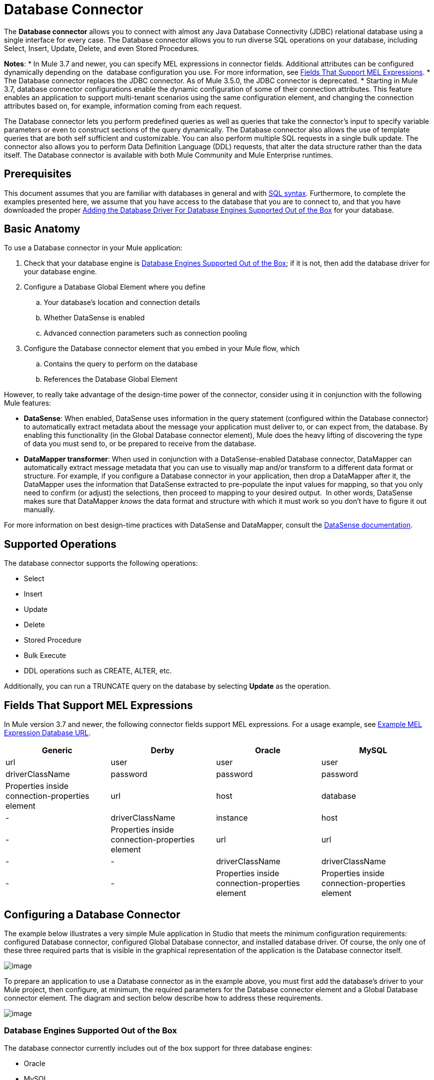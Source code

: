= Database Connector
:keywords: database connector, jdbc, anypoint studio, esb, data base, connectors, mysql, stored procedure, sql, derby, oracle

The *Database connector* allows you to connect with almost any Java Database Connectivity (JDBC) relational database using a single interface for every case. The Database connector allows you to run diverse SQL operations on your database, including Select, Insert, Update, Delete, and even Stored Procedures.

*Notes*:
* In Mule 3.7 and newer, you can specify MEL expressions in connector fields. Additional attributes can be configured dynamically depending on the  database configuration you use. For more information, see <<Fields That Support MEL Expressions>>.
* The Database connector replaces the JDBC connector. As of Mule 3.5.0, the JDBC connector is deprecated.
* Starting in Mule 3.7, database connector configurations enable the dynamic configuration of some of their connection attributes. This feature enables an application to support multi-tenant scenarios using the same configuration element, and changing the connection attributes based on, for example, information coming from each request.

The Database connector lets you perform predefined queries as well as queries that take the connector's input to specify variable parameters or even to construct sections of the query dynamically. The Database connector also allows the use of template queries that are both self sufficient and customizable. You can also perform multiple SQL requests in a single bulk update. The connector also allows you to perform Data Definition Language (DDL) requests, that alter the data structure rather than the data itself. The Database connector is available with both Mule Community and Mule Enterprise runtimes.

== Prerequisites

This document assumes that you are familiar with databases in general and with http://www.w3schools.com/sql/sql_syntax.asp[SQL syntax]. Furthermore, to complete the examples presented here, we assume that you have access to the database that you are to connect to, and that you have downloaded the proper <<Adding the Database Driver For Database Engines Supported Out of the Box>> for your database.

== Basic Anatomy

To use a Database connector in your Mule application:

. Check that your database engine is <<Database Engines Supported Out of the Box>>; if it is not, then add the database driver for your database engine.
. Configure a Database Global Element where you define +
.. Your database's location and connection details
.. Whether DataSense is enabled
.. Advanced connection parameters such as connection pooling
. Configure the Database connector element that you embed in your Mule flow, which +
.. Contains the query to perform on the database
.. References the Database Global Element

However, to really take advantage of the design-time power of the connector, consider using it in conjunction with the following Mule features:

* *DataSense*: When enabled, DataSense uses information in the query statement (configured within the Database connector) to automatically extract metadata about the message your application must deliver to, or can expect from, the database. By enabling this functionality (in the Global Database connector element), Mule does the heavy lifting of discovering the type of data you must send to, or be prepared to receive from the database.
* *DataMapper transformer*: When used in conjunction with a DataSense-enabled Database connector, DataMapper can automatically extract message metadata that you can use to visually map and/or transform to a different data format or structure. For example, if you configure a Database connector in your application, then drop a DataMapper after it, the DataMapper uses the information that DataSense extracted to pre-populate the input values for mapping, so that you only need to confirm (or adjust) the selections, then proceed to mapping to your desired output.  In other words, DataSense makes sure that DataMapper _knows_ the data format and structure with which it must work so you don't have to figure it out manually.

For more information on best design-time practices with DataSense and DataMapper, consult the link:/docs/display/current/Database+Connector[DataSense documentation].

== Supported Operations

The database connector supports the following operations:

* Select
* Insert
* Update 
* Delete
* Stored Procedure
* Bulk Execute
* DDL operations such as CREATE, ALTER, etc.

Additionally, you can run a TRUNCATE query on the database by selecting *Update* as the operation.

== Fields That Support MEL Expressions

In Mule version 3.7 and newer, the following connector fields support MEL expressions. For a usage example, see <<Example MEL Expression Database URL>>.

[width="99",cols="25,25,25,25",options="header"]
|===
|Generic |Derby |Oracle |MySQL
|url |user |user |user
|driverClassName |password |password |password
|Properties inside connection-properties element |url |host |database
|- |driverClassName |instance |host
|- |Properties inside connection-properties element |url |url
|- |- |driverClassName |driverClassName
|- |- |Properties inside connection-properties element |Properties inside connection-properties element
|===

== Configuring a Database Connector

The example below illustrates a very simple Mule application in Studio that meets the minimum configuration requirements: configured Database connector, configured Global Database connector, and installed database driver. Of course, the only one of these three required parts that is visible in the graphical representation of the application is the Database connector itself. 

image:http://developer.mulesoft.com/docs/download/attachments/129335480/db_example_flow.png?version=1&modificationDate=1433185286054[image]

To prepare an application to use a Database connector as in the example above, you must first add the database's driver to your Mule project, then configure, at minimum, the required parameters for the Database connector element and a Global Database connector element. The diagram and section below describe how to address these requirements.

image:http://developer.mulesoft.com/docs/download/attachments/129335480/modif_flowchart.png?version=1&modificationDate=1433185286869[image]

=== Database Engines Supported Out of the Box

The database connector currently includes out of the box support for three database engines:

* Oracle
* MySQL
* Derby

All other database engines – including MS SQL – are supported by the *Generic Database Configuration* option.

[WARNING]
====
Note that the steps below differ depending on if you're trying to connect to one of the DB's supported out of the box or not, follow only those that correspond to your use case.
====

When using the Generic Database Configuration, you manually import the driver for your database engine and specify the driver class as one of the connection parameters. This allows you to use the database connector with any database engine for which you have a driver.

For details on configuring the database connector for any of the above scenarios, see the sections below.

==== Adding the Database Driver For Database Engines Supported Out of the Box

For database engines supported out of the box, the easiest way to add the database driver is to use the *Add File* button in the global element configuration window. The following is a brief summary of the steps required to create a global database connector and add the driver. For full configuration details including connection parameters and advanced settings, see Configuring the Database Connector below.

To add the database driver for a database engine supported out of the box:

. Ensure that you have downloaded the database driver and that it is available on your machine.
. Drag a *Database* building block from the Studio palette onto the canvas.
. Click the *Database* building block to open its properties editing window.
. Click the
+

image:http://developer.mulesoft.com/docs/download/attachments/129335480/plus.png?version=1&modificationDate=1433185287027[image] icon to the right of *Connector configuration* to create a database global element for this database connector.
+

image:http://developer.mulesoft.com/docs/download/attachments/129335480/plus.icon.point.png?version=1&modificationDate=1433185287006[image]
+

. Studio displays the Choose Global Type window, shown below. Select your supported database engine from the list, for example Oracle.
+

image:http://developer.mulesoft.com/docs/download/thumbnails/129335480/choose.global.type.png?version=1&modificationDate=1433185285766[image]
+

. Studio displays the *Global Element Properties* window, shown below. At the bottom of the window you find the *Required dependencies* section. Click *Add File* to add the `.jar` file for your database driver.
+

image:http://developer.mulesoft.com/docs/download/attachments/129335480/add.driver.oracle.png?version=1&modificationDate=1433185285167[image]
+

. Browse to and select the `.jar` file for your database driver. The driver is automatically added to the project.

Should you need to modify the driver after installation (for example when upgrading the driver version) you can use the same configuration window. The *Add File* button is replaced by a *Modify* button (as shown below with an installed MySQL driver). Clicking *Modify* allows you to edit the Java build path for the project.

image:http://developer.mulesoft.com/docs/download/attachments/129335480/installed_mysql_driver.png?version=1&modificationDate=1433185286843[image]

== Configuring the Global Database Connector for Database Engines Supported Out of the Box

Currently, the following database engines are supported out of the box:

* Oracle
* MySQL
* Derby

This section explains how to configure a database connector for use with any of these databases.

[tabs]
------
[tab,title="Studio Visual Editor"]
....
*Required:*  The following table describes the attributes of the Global Database connector element that you  _must_ configure to be able to connect, then submit queries to a database. For a full list of elements, attributes, and default values, see link:/docs/display/current/Database+Connector[Database Connector Reference] . See also <<Fields That Support MEL Expressions>>. 

*Oracle*
[width="99a",cols="10a,45a,45a",options="header"]
|===
|Attribute, Required |Use |Properties Editor
|*Name* |Use to define a unique identifier for the global Database connector element in your application. |image:http://developer.mulesoft.com/docs/download/attachments/129335480/oracle_global_elem.png?version=1&modificationDate=1433185286938[image]
|*Host* |Name of host that runs the database |image:http://developer.mulesoft.com/docs/download/attachments/129335480/oracle_global_elem.png?version=1&modificationDate=1433185286938[image]
|*Port* |Configures just the port part of the DB URL (and leaves the rest of the default DB URL untouched).|image:http://developer.mulesoft.com/docs/download/attachments/129335480/oracle_global_elem.png?version=1&modificationDate=1433185286938[image]
|*Database Configuration Parameters* OR *Configure via spring-bean* OR *Database URL * |Use to define the details needed for your connector to actually connect with your database. When you have completed the configuration, click *Test Connection...* to confirm that you have established a valid, working connection to your database. |image:http://developer.mulesoft.com/docs/download/attachments/129335480/oracle_global_elem.png?version=1&modificationDate=1433185286938[image]
|*Required dependencies* |Click *Add File* to add the database driver to your project. See <<Adding the Database Driver For Database Engines Supported Out of the Box>> above for details. |image:http://developer.mulesoft.com/docs/download/attachments/129335480/oracle_global_elem.png?version=1&modificationDate=1433185286938[image]
|===

=== MySQL

[width="99a",cols="10a,45a,45a",options="header"]
|===
|Attribute, Required |Use |Properties Editor
|*Name* |Use to define unique identifier for the global Database connector element in your application. |image:http://developer.mulesoft.com/docs/download/attachments/129335480/mysql_global_elem.png?version=1&modificationDate=1433185286882[image]
|*Database Configuration Parameters* OR *Configure via spring-bean* OR *Database URL* |Use to define the details needed for your connector to actually connect with your database. When you have completed the configuration, click *Test Connection...* to confirm that you have established a valid, working connection to your database. |image:http://developer.mulesoft.com/docs/download/attachments/129335480/mysql_global_elem.png?version=1&modificationDate=1433185286882[image]
|*Required dependencies* |Click *Add File* to add the database driver to your project. See <<Adding the Database Driver For Database Engines Supported Out of the Box>> above for details. |
|===

=== Derby

[width="99a",cols="10a,45a,45a",options="header"]
|===
|Attribute, Required |Use |Properties Editor
|*Name* |Use to define a unique identifier for the global Database connector element in your application. |image:http://developer.mulesoft.com/docs/download/attachments/129335480/derby_global_elem.png?version=1&modificationDate=1433185286138[image]
|*Database Configuration Parameters* OR *Configure via spring-bean* OR *Database URL * |Use to define the details needed for your connector to actually connect with your database. When you have completed the configuration, click *Test Connection...* to confirm that you have established a valid, working connection to your database. |image:http://developer.mulesoft.com/docs/download/attachments/129335480/derby_global_elem.png?version=1&modificationDate=1433185286138[image]
|===

*Optional:* The following table describes the attributes of the element that you can  _optionally_  configure to customize some functionality of the Global Database Connector. For a full list of elements, attributes and default values, consult the link:/docs/display/current/Database+Connector+Reference[Database Connector Reference] . See also <<Fields That Support MEL Expressions>> .  

[width="99a",cols="10a,45a,45a",options="header"]
|===
|Attribute, Optional |Use |Properties Editor
|*General tab* | |
|*Enable DataSense* |Use to "turn on" DataSense, which enables Mule to make use of message metadata during design time. |image:http://developer.mulesoft.com/docs/download/attachments/129335480/config_enable_DS.png?version=1&modificationDate=1433185285930[image]
|*Advanced tab* | |
|*Use XA Transactions* |Enable to indicate that the created datasource must support extended architecture (XA) transactions. |image:http://developer.mulesoft.com/docs/download/attachments/129335480/Advanced+GE.png?version=1&modificationDate=1433185285584[image]
|*Connection Timeout* |Define the amount of time a database connection remains securely active during a period of non-usage before timing-out and demanding logging in again. |image:http://developer.mulesoft.com/docs/download/attachments/129335480/Advanced+GE.png?version=1&modificationDate=1433185285584[image]
|*Transaction isolation* |Define database read issue levels. |image:http://developer.mulesoft.com/docs/download/attachments/129335480/Advanced+GE.png?version=1&modificationDate=1433185285584[image]
|*Driver Class Name* |The fully qualified name of the database driver class. |image:http://developer.mulesoft.com/docs/download/attachments/129335480/Advanced+GE.png?version=1&modificationDate=1433185285584[image]
|*Advanced Parameters* |Send parameters as key-value pairs to your DB. The parameters that can be set depend on what database software you are connecting to. |image:http://developer.mulesoft.com/docs/download/attachments/129335480/Advanced+GE.png?version=1&modificationDate=1433185285584[image]
|*Connection Pooling* |Define values for any of the connection pooling attributes to customize how your Database Connector reuses connections to the database. You can define values for:

* Max Pool Size
* Min Pool Size
* Acquire Increment
* Prepared Statement Cache Size
* Max Wait Millis
| image:http://developer.mulesoft.com/docs/download/attachments/129335480/Advanced+GE.png?version=1&modificationDate=1433185285584[image]
|===
....
[tab,title="XML Editor"]
....
[width="99a",cols="10a,90a",options="header"]
|===
|Attribute |Use
|DB Config `<db:generic-config>` |
|*name* |Use to define unique identifier for the global Database Connector element in your application.
|*database*
*host*
*password*
*port*
*user* |Use to define the details needed for your connector to actually connect with your database. When you have completed the configuration, click *Test Connection...* to confirm that you have established a valid, working connection to your database.

See also <<Fields That Support MEL Expressions>> .  
|*useXaTransactions* |Enable to indicate that the created datasource must support extended architecture (XA) transactions.
|===

[width="99a",cols="10a,90a",options="header"]
|===
|*Attribute* |*Use*
|Pooling Profile  `<db:pooling-profile `/> |
|*driverClassName* |The fully qualified name of the database driver class.
|*maxPoolSize*
*minPoolSize*
*acquireIncrement*
*preparedStatementCacheSize*
*maxWaitMillis* |Define values for any of the connection pooling attributes to customize how your Database Connector reuses connections to the database. You can define values for:

* Max Pool Size
* Min Pool Size
* Acquire Increment
* Prepared Statement Cache Size
* Max Wait Millis
|*Connection Properties*  `<db:connection-properties>` |
|*Advanced Parameters* |Send parameters as key-value pairs to your database. The parameters that can be set depend on what database software you are connecting to. Each parameter must be included in a separate tag, enclosed by connection properties like so:

[source, xml, linenums]
----
<db:connection-properties>
    <db:property name="myProperty" value="myValue"/>
    <db:property name="myProperty2" value="myValue2"/>
</db:connection-properties>
----
|===
....
------

=== Database Engines Not Supported Out of the Box (Generic Installation)

All databases that are not configured <<Database Engines Supported Out of the Box>> must be added through the generic database instalation, and then configured accordingly.

==== Adding the Database Driver for Generic DB Configuration

To install the database driver for a generic installation, follow the steps below.

[tabs]
------
[tab,title="Studio Visual Editor"]
....
. If you haven't already done so, download the driver for your particular database. For example, the driver for a MySQL database is available for http://dev.mysql.com/downloads/connector/j/[download] online.  
. Drag and drop the driver's .`jar` file from your local drive to the `root` folder in your project.
. Add the `.jar` file to the build path of your project. Right click the project name, then select *Build Path* > *Configure Build Path…*
. In the wizard that appears, click the *Libraries* tab, then click *Add Jars…*
. Navigate to the `root` folder in your project, then select the ` .jar` file for your database driver. 
. Click *OK* to save, then *OK* to exit the wizard. Notice that your project now has a new folder named *Referenced Libraries* in which your database driver `.jar` resides. 

image:http://developer.mulesoft.com/docs/download/thumbnails/129335480/pack_explorer.png?version=1&modificationDate=1433185286970[image]
....
[tab,title="XML Editor or Standalone"]
....
. If you haven't already done so, download the driver for your particular database. For example, the driver for a MySQL database is available for http://dev.mysql.com/downloads/connector/j/[download] online.  
. Add the driver's `.jar` file to the `root` folder  in your project. In Studio, you can drag and drop the file from your local drive into the project folder.
. Add the `.jar` file to the build path of your project.
....
------

After adding the database driver for a database engine not supported out of the box, you need to enter the fully qualified name of the driver class in the global element referenced by the database connector. For details, see Configuring for Other Database Engines (Generic Configuration) below.

==== Configuring the Global Database Connector for Generic DB Configuration

[tabs]
------
[tab,title="Studio Visual Editor"]
....
*Required:* The following table describes the attributes of the Global Database Connector element that you _must_ configure in order to be able to connect, then submit queries to a database. For a full list of elements, attributes and default values, consult the http://www.mulesoft.org/documentation/display/current/Database+Connector+Reference[Database Connector Reference]. See also <<Fields That Support MEL Expressions>>.  

[width="99a",cols"10a,45a,45a",options="header"]
|===
|Attribute, required |Use |Properties Editor
|*Name* |Use to define unique identifier for the global Database Connector element in your application. |image:http://developer.mulesoft.com/docs/download/attachments/129335480/global_elem-generic_DB-gral_tab.png?version=1&modificationDate=1433185286712[image]
|*Configure via spring-bean* |*Optional.* Configure this database connection by the Spring bean referenced in *DataSource Reference*. Mutually exclusive with *Database URL*. |image:http://developer.mulesoft.com/docs/download/attachments/129335480/global_elem-generic_DB-gral_tab.png?version=1&modificationDate=1433185286712[image]
|*Database URL* |*Optional* (can also be configured with *Configure via spring-bean*). The URL for the database connection. Mutually exclusive with **Configure via spring-bean*. |image:http://developer.mulesoft.com/docs/download/attachments/129335480/global_elem-generic_DB-gral_tab.png?version=1&modificationDate=1433185286712[image]
|*Driver Class Name* |Fully-qualified driver class name of the driver for your database, which must be already imported into your project. (For details on importing the driver, see <<Adding the Database Driver For Database Engines Supported Out of the Box>> above.) You can enter the full name in the empty field or click *...* to browse the available driver classes.

When browsing the available driver classes, type the beginning of the driver class name (which you can check by clicking the driver file under Referenced Libraries in the Package Explorer). Studio displays the list of classes provided by the driver.

For a list of driver classes of commonly-used database engines, see <<Common Driver Class Specifications>> below. |image:http://developer.mulesoft.com/docs/download/attachments/129335480/global_elem-generic_DB-gral_tab.png?version=1&modificationDate=1433185286712[image]
|===

*Optional:* The following table describes the attributes of the element that you can _optionally_ configure to customize some functionality of the Global Database Connector. For a full list of elements, attributes and default values, consult the http://www.mulesoft.org/documentation/display/current/Database+Connector+Reference[Database Connector Reference]. See also <<Fields That Support MEL Expressions>>.  

[width="99a",cols"10a,45a,45a",options="header"]
|===
|Attribute, Optional |Use |Properties Editor
|*General tab* | |
|*Enable DataSense* |Use to "turn on" DataSense, which enables Mule to make use of message metadata during design time. Default: `true`. |image:http://developer.mulesoft.com/docs/download/attachments/129335480/config_enable_DS.png?version=1&modificationDate=1433185285930[image]
|*Advanced tab* | |
|*Advanced Parameters* |Send parameters as key-value pairs to your DB. The parameters that can be set depend on what database software you are connecting to. |
|*Connection Timeout* |Define the amount of time a database connection remains securely active during a period of non-usage before timing-out and demanding logging in again. |
|*Connection Pooling* |Define values for any of the connection pooling attributes to customize how your database connector reuses connections to the database. You can define values for:

* Max Pool Size
* Min Pool Size
* Acquire Increment
* Prepared Statement Cache Size
* Max Wait Millis |
|*Use XA Transactions* |Enable to indicate that the created datasource must support extended architecture (XA) transactions. Default: `false`. |image:http://developer.mulesoft.com/docs/download/attachments/129335480/use_XA_transact.png?version=1&modificationDate=1433185287227[image]
|===
....
[tab,title="XML Editor"]
....
[width="99a",cols="10a,90a",options="header"]
|===
|Attribute |Use
|DB Config `<db:generic-config>` |
|*name* |Use to define a unique identifier for the global Database Connector element in your application.
|*database*
*host*
*password*
*port*
*user* |Use to define the details needed for your connector to actually connect with your database. When you have completed the configuration, click *Test Connection...* to confirm that you have established a valid, working connection to your database.

See also <<Fields That Support MEL Expressions>>.  
|*useXaTransactions* |Enable to indicate that the created datasource must support XA transactions.
|===

[width="99a",cols="10a,90a",options="header"]
|===
|*Attribute* |*Use*
|Pooling Profile  `<db:pooling-profile `/> |
|*driverClassName* |The fully qualified name of the database driver class.
|*maxPoolSize*
*minPoolSize*
*acquireIncrement*
*preparedStatementCacheSize*
*maxWaitMillis* |Define values for any of the connection pooling attributes to customize how your database connector reuses connections to the database. You can define values for:

* Max Pool Size
* Min Pool Size
* Acquire Increment
* Prepared Statement Cache Size
* Max Wait Millis
|*Connection Properties*  `<db:connection-properties>` |
|*Advanced Parameters* |Send parameters as key-value pairs to your database. The parameters that can be set depend on what database software you are connecting to. Each parameter must be included in a separate tag, enclosed by connection properties like so:

[source, xml, linenums]
----
<db:connection-properties>
    <db:property name="myProperty" value="myValue"/>
    <db:property name="myProperty2" value="myValue2"/>
</db:connection-properties>
----
|===
....
------

==== Common Driver Class Specifications

When you configure a global element for a generic database server, you need to enter the fully qualified name of the driver class as explained in the Driver Class Name cell in the table above. Below are the driver class names provided by some of the most common database drivers.

[width="99a",cols="33a,33a,33a",options="header"]
|===
|Database |Driver version |Driver class name
|PostgreSQL |`postgresql-9.3-1101.jdbc3.jar` |`org.postgresql.Driver`
|MS-SQL |`sqljdbc4.jar` |`com.microsoft.sqlserver.jdbc.SQLServerDriver`
|===

=== Configuring a Database Connector Instance Inside a Flow

*Required:* The following table describes the attributes of the Database Connector element that you _must_ configure in order to be able to connect, then submit queries to a database. For a full list of elements, attributes, and default values, consult the link:/docs/display/current/Database+Connector[Database Connector Reference]. See also <<Fields That Support MEL Expressions>> .  

[WARNING]
====
Oracle and Derby databases are supported by Mule, but to configure them correctly you cannot do it via Studio's Visual Interface, but rather through Studio's XML Editor.
====

[width="99a",cols="10a,45a,45a",options="header"]
|===
|Attribute, Required |Use |Properties Editor
|*Display Name* |Use to define a unique identifier for the Database Connector element in your flow. |image:http://developer.mulesoft.com/docs/download/attachments/129335480/config_db_connector.png?version=1&modificationDate=1433185285782[image]

*Examples:*

image:http://developer.mulesoft.com/docs/download/attachments/129335480/select.png?version=1&modificationDate=1433185287072[image]

image:http://developer.mulesoft.com/docs/download/attachments/129335480/insert_w_MEL.png?version=1&modificationDate=1433185286784[image]

image:http://developer.mulesoft.com/docs/download/thumbnails/129335480/truncate.png?version=1&modificationDate=1433185287201[image]
|*Config Reference* |Use to identify the Global Database Connector element to which the Database Connector refers for connection details, among other things. |image:http://developer.mulesoft.com/docs/download/attachments/129335480/config_db_connector.png?version=1&modificationDate=1433185285782[image]

*Examples:*

image:http://developer.mulesoft.com/docs/download/attachments/129335480/select.png?version=1&modificationDate=1433185287072[image]

image:http://developer.mulesoft.com/docs/download/attachments/129335480/insert_w_MEL.png?version=1&modificationDate=1433185286784[image]

image:http://developer.mulesoft.com/docs/download/thumbnails/129335480/truncate.png?version=1&modificationDate=1433185287201[image]
|*Operation* |Use to instruct the Database Connector to submit a request to perform a specific query in the database:

* Select
* Insert
* Update 
* Delete
* Stored Procedure
* Bulk Execute
* Execute DDL

[TIP]
====
You can also run a TRUNCATE query by selecting *Update* as the operation, as shown in the bottom image at right.
==== |image:http://developer.mulesoft.com/docs/download/attachments/129335480/config_db_connector.png?version=1&modificationDate=1433185285782[image]

*Examples:*

image:http://developer.mulesoft.com/docs/download/attachments/129335480/select.png?version=1&modificationDate=1433185287072[image]

image:http://developer.mulesoft.com/docs/download/attachments/129335480/insert_w_MEL.png?version=1&modificationDate=1433185286784[image]

image:http://developer.mulesoft.com/docs/download/thumbnails/129335480/truncate.png?version=1&modificationDate=1433185287201[image]
|*Type* |Use to define the type of SQL statement you wish to use to submit queries to a database:

* Parameterized
* Dynamic
* From Template

Refer to <<Query Types>>below for more details. |image:http://developer.mulesoft.com/docs/download/attachments/129335480/config_db_connector.png?version=1&modificationDate=1433185285782[image]

*Examples:*

image:http://developer.mulesoft.com/docs/download/attachments/129335480/select.png?version=1&modificationDate=1433185287072[image]

image:http://developer.mulesoft.com/docs/download/attachments/129335480/insert_w_MEL.png?version=1&modificationDate=1433185286784[image]

image:http://developer.mulesoft.com/docs/download/thumbnails/129335480/truncate.png?version=1&modificationDate=1433185287201[image]
|*SQL Statement* OR *Template Query Reference* |If you chose to use a Parameterized or Dynamic query type, use this attribute to define the SQL statement itself.
If you chose to use a From Template query type, use this attribute to reference the template (defined in a global Template Query element) in which you defined a SQL statement. Refer to Configuring a From Template Query below for more details.
|===

*Optional:* The following table describes the attributes of the element that you can _optionally_ configure to customize some functionality of the Database Connector. For a full list of elements, attributes and default values, consult the  link:/docs/display/current/Database+Connector[Database Connector Reference] .


[TIP]
====
*Take advantage of Bulk Mode*

Enable this optional feature to submit collections of data with one query, as opposed to executing one query for every parameter set in a collection. Enabling bulk mode improves the performance of your applications as it reduces the number of individual query executions your application triggers. Bulk mode requires a parameterized query with at least one parameter, or a dynamic query with at least one expression.

See configuration details below.
====


[width="99a",cols="10a,30a,30a,30a",options="header"]
|===
|Attribute, Optional |Use with Operation |Use |Properties Editor
|*General tab* | | |
|*Parameter Name* |Parametized Stored Procedure |Use to identify a named parameter in your SQL statement for which you wish to use the value at runtime, when your application submits your query which calls upon stored in the database instance. |image:http://developer.mulesoft.com/docs/download/attachments/129335480/stored+procedure.png?version=1&modificationDate=1433185287095[image]
|*Parameter Type* |Parametized Stored Procedure |Use to identify the type of data the stored procedure can expect to receive from your query statement. |image:http://developer.mulesoft.com/docs/download/attachments/129335480/stored+procedure.png?version=1&modificationDate=1433185287095[image]
|*IN/OUT* |Parametized Stored Procedure |Defines the behavior of your stored procedure:
* IN - stored procedure can expect only to receive data
* OUT - stored procedure can expect only to return data
* INOUT - stored procedure can expect to receive, then return data |image:http://developer.mulesoft.com/docs/download/attachments/129335480/stored+procedure.png?version=1&modificationDate=1433185287095[image]
|*Value* |Parametized Stored Procedure |Use to define the value that overrides the default value for the named parameter in your SQL statement when your application submits your query. |image:http://developer.mulesoft.com/docs/download/attachments/129335480/stored+procedure.png?version=1&modificationDate=1433185287095[image]
|*Query Text* |Bulk Execute |Type several statements (separated by a semicolon and a new line character) to perform them in bulk.
Supports all operations except `Select` and `Stored procedure`. |image:http://developer.mulesoft.com/docs/download/attachments/129335480/bulk.png?version=1&modificationDate=1433185285696[image]
|*From File* |Bulk Execute |Reference a file with several statements (separated by a semicolon and a new line character) to perform them in bulk.

Supports all operations except `Select` and `Stored procedure`. |image:http://developer.mulesoft.com/docs/download/attachments/129335480/bulk.png?version=1&modificationDate=1433185285696[image]
|*Dynamic query* |Execute DDL |Perform an operation on the data structure, rather than the data itself through a DDL request. |image:http://developer.mulesoft.com/docs/download/attachments/129335480/DLL.png?version=1&modificationDate=1433185286179[image]
|*Advanced tab* | | |
|*Target* |ALL |Use an enricher expression to enrich the message with the result of the SQL processing. Use this attribute to specify an alternate source for the output data, such as a variable or property. |Operation = Insert
image:http://developer.mulesoft.com/docs/download/attachments/129335480/advanced+insert.png?version=1&modificationDate=1433185285653[image]
Operation = Select
image:http://developer.mulesoft.com/docs/download/attachments/129335480/advanced+select.png?version=1&modificationDate=1433185285683[image]
|*Source* |ALL |Use this expression to obtain the value for calculating the parameters. By default, this is `#[payload]` |Operation = Insert
image:http://developer.mulesoft.com/docs/download/attachments/129335480/advanced+insert.png?version=1&modificationDate=1433185285653[image]
Operation = Select
image:http://developer.mulesoft.com/docs/download/attachments/129335480/advanced+select.png?version=1&modificationDate=1433185285683[image]
|*Transactional Action* |ALL |Use this attribute to change the default to one of the following values:

* JOIN_IF_POSSIBLE - _(Default)_ joins an in-flight transaction; if no transaction exists, Mule creates a transaction.
* ALWAYS_JOIN - always expects a transaction to be in progress; if it cannot find a transaction to join, it throws an exception.
* NOT_SUPPORTED - executes outside any existent transaction. |Operation = Insert
image:http://developer.mulesoft.com/docs/download/attachments/129335480/advanced+insert.png?version=1&modificationDate=1433185285653[image]
Operation = Select
image:http://developer.mulesoft.com/docs/download/attachments/129335480/advanced+select.png?version=1&modificationDate=1433185285683[image]
|*Max Rows* |* Select
* Stored Procedure |Use to define the maximum number of rows your application accepts in a response from a database. |Operation = Insert
image:http://developer.mulesoft.com/docs/download/attachments/129335480/advanced+insert.png?version=1&modificationDate=1433185285653[image]
Operation = Select
image:http://developer.mulesoft.com/docs/download/attachments/129335480/advanced+select.png?version=1&modificationDate=1433185285683[image]
|*Fetch Size* |* Select
* Stored Procedure |Indicates how many rows should be fetched from the resultSet. This property is required when streaming is true, the default value is 10. |Operation = Insert
image:http://developer.mulesoft.com/docs/download/attachments/129335480/advanced+insert.png?version=1&modificationDate=1433185285653[image]
Operation = Select
image:http://developer.mulesoft.com/docs/download/attachments/129335480/advanced+select.png?version=1&modificationDate=1433185285683[image]
|*Streaming* |* Select
* Stored Procedure |Enable to facilitate streaming content through the Database Connector to the database. Mule reads data from the database in chunks of records instead of loading the full result set into memory. |Operation = Insert
image:http://developer.mulesoft.com/docs/download/attachments/129335480/advanced+insert.png?version=1&modificationDate=1433185285653[image]
Operation = Select
image:http://developer.mulesoft.com/docs/download/attachments/129335480/advanced+select.png?version=1&modificationDate=1433185285683[image]
|*Bulk Mode* |* Insert
* Update
* Delete |Enable to submit collections of data with one query, as opposed to executing one query for every parameter set in a collection. Enabling bulk mode improves the performance of your applications as it reduces the number of individual query executions.

Bulk mode requires a parameterized query with at least one parameter.

For example, imagine you have a query which is designed to insert employees into a database table, and for each employee, it must insert a last name and an ID. If the Database Connector submitted one query for each one of 1000 employees, the operation would be very time consuming and non-performant. If you enable bulk mode, the Database Connector executes one query to the database to insert all the employees' values as a list of parameter sets of last names and IDs. |Operation = Insert
image:http://developer.mulesoft.com/docs/download/attachments/129335480/advanced+insert.png?version=1&modificationDate=1433185285653[image]
Operation = Select
image:http://developer.mulesoft.com/docs/download/attachments/129335480/advanced+select.png?version=1&modificationDate=1433185285683[image]
|*Auto-generated Keys* |Insert |Use this attribute to indicate that auto-generated keys should be made available for retrieval. |Operation = Insert
image:http://developer.mulesoft.com/docs/download/attachments/129335480/advanced+insert.png?version=1&modificationDate=1433185285653[image]
Operation = Select
image:http://developer.mulesoft.com/docs/download/attachments/129335480/advanced+select.png?version=1&modificationDate=1433185285683[image]
|*Auto-generated Keys Column Indexes* |Insert |Provide a comma-separated list of column indexes that indicates which auto-generated keys should be made available for retrieval. |Operation = Insert
image:http://developer.mulesoft.com/docs/download/attachments/129335480/advanced+insert.png?version=1&modificationDate=1433185285653[image]
Operation = Select
image:http://developer.mulesoft.com/docs/download/attachments/129335480/advanced+select.png?version=1&modificationDate=1433185285683[image]
|*Auto-generated Keys Column Names* |Insert |Provide a comma-separated list of column names that indicates which auto-generated keys should be made available for retrieval. |Operation = Insert
image:http://developer.mulesoft.com/docs/download/attachments/129335480/advanced+insert.png?version=1&modificationDate=1433185285653[image]
Operation = Select
image:http://developer.mulesoft.com/docs/download/attachments/129335480/advanced+select.png?version=1&modificationDate=1433185285683[image]
|===

== Query Types

Mule makes available three types of queries you can use to execute queries to your database from within an application. The following table describes the three types of queries, and the advantages of using each. 

[width="99a",cols="33a,33a,33a",options="header"]
|===
|Query Type |Description |Advantages
|*Parameterized*
_(Recommended)_ |Mule replaces all Mule Expression Language (MEL) expressions inside a query with "?" to create a prepared statement, then evaluates the MEL expressions using the current event so as to obtain the value for each parameter.

Refer to <<Tips>> section for tips on writing parameterized query statements.

|Relative to dynamic queries, parameterized queries offer the following advantages:

* security - using parameterized query statements prevents SQL injection
* performance - where queries are executed multiple times, using parameterized query facilitates faster repetitions of statement execution
* type-management: using parameterized query allows the database driver to automatically manage the types of variables designated as parameters, and, for some types, provides automatic type conversion.
For example, in the statement `insert into employees where name = #[message.payload.name]` Mule maps the value for `#[message.payload.name]` to the type of variable of the `name` column in the database. Furthermore, you do not need to add quotations within statements, such as ‘3’ instead of 3, or ‘string’ instead of string
|*Dynamic* |
Mule replaces all MEL expressions in the query with the result of the expression evaluation, then sends the result to the database. As such, you are responsible for making sure that any string in your query statement is interpretable by the database (i.e. quoting strings, data formatting, etc.)

The most important disadvantage of using dynamic query statements is security as it leaves the statement open for SQL injection, potentially compromising the data in your database. This risk can be mitigated by for example adding filters on your flow before the DB connector.
|
Relative to parameterized queries, dynamic queries offer the following advantages:

* flexibility - you have ultimate flexibility over the SQL statement. For example, all of the following are valid dynamic query statements:
** `select * from #[tablename] where id = 1;`
** `insert into #[message.payload.restOfInsertStatement];`
** `#[flowVars[‘deleteStatement’]]`
* performance - if a statement is executed only once, Mule can execute a dynamic SQL slightly faster relative to a parameterized query statement
|*From Template* |Enables you to define a query statement once, in a global element in your application (global Template Query Reference element), then reuse the query multiple times within the same application, dynamically varying specific values as needed. |
Relative to parameterized and dynamic queries, from template queries offer the advantage of enabling you to reuse your query statements.

For example, you can define a parameter in your query statement within the template (within the global Template Query Reference element), then, using the query statement in a Database Connector in your flow, instruct Mule to replace the value of the parameter with a value defined within the Database Connector. Read more about how to configure this query type below.
|===

=== Configuring a From-Template Query 

You can use a *template* to pre-define an SQL query that you can use and reuse in your application's flows. This SQL query may contain variable parameters, whose values are inherited from database connector elements that you specify. An SQL template can contain a parameterized or a dynamic SQL query.

To utilize the *From Template* query type, you must first define the template as a global element, then reference the template from within the database connector in your flow.

The following steps describe how to configure your database connector to use a query statement from a template.

[tabs]
------
[tab,title="Studio Visual Editor"]
....
. From within the *Properties Editor* of the *Database Connector* element in your flow, use the drop-down next to *Type* to select `From Template`. 
. Click the plus sign next to the *Template Query Reference* field to create a new *Global Template Query Reference* element (see image, below).

image:http://developer.mulesoft.com/docs/download/attachments/129335480/template.png?version=1&modificationDate=1433185287110[image]

. Studio displays the *Global Element Properties* panel, shown below. Provide a *Name* for your global element, then select a query type, either `Parameterized` or `Dynamic`.

image:http://developer.mulesoft.com/docs/download/attachments/129335480/template_GE.png?version=1&modificationDate=1433185287158[image]

. Use the radio buttons to choose the method by which you wish to define the query statement: define it inline, or define from a file.
. Write your SQL query, which can optionally include variables. If you include a variable, reference it by prepending its name with a colon (:) as in `:myvar`.
. Use the plus sign next to *Input Parameters* to create the variable, assign its default value and optionally select the data type.
. Click *OK* to save your template and return to the Properties Editor of the Database Connector in your flow. Studio auto-populates the value of the *Template Query Reference* field with the name of the global template element you just created.
. You can optionally add variables and values to the *Input Parameters* section of the database connector. These variables and their values are valid for _all_ SQL templates. If a variable has been defined here and also in an individual template, then the value specified here takes precedence. In the image below, the variable `value` has a value of `100`. This value is valid for any defined templates (which you can see in the drop-down menu) that reference the variable.

image:http://developer.mulesoft.com/docs/download/attachments/129335480/global_var.png?version=1&modificationDate=1433185286739[image] 

. Click the blank space in the Studio canvas to save your changes.

*Example of Parameterized Query Using Variables*

image:http://developer.mulesoft.com/docs/download/attachments/129335480/template_with_vars.png?version=1&modificationDate=1433185287180[image]

In the image above, the parameterized query inserts the values referenced by variables `:ename`, `:hdate` and `:dept`. The names and values of these variables are set in the *Input parameters* section below the SQL query. Note that MEL expressions are allowed as values, as in the case of the `:hdate` field, which retrieves a date stored in a flow variable.

For each variable, the database connector automatically determines and sets the data type for inserting into the database; however, if type resolution fails, you can manually select the data type by clicking in the *Type* row for the variable. Studio displays a drop-down menu with data types, as shown below.

image:http://developer.mulesoft.com/docs/download/attachments/129335480/datatypes_menu.png?version=1&modificationDate=1433185285970[image]

If the desired data type is not listed, simply type it into the empty field.
....
[tab,title="XML Editor or Standalone"]
....
. At the top of your project's XML config file, above all flows, add a ` db:template-query  `element. Configure the attributes of the element according to the code sample below.
. To the `db:template-query `element, add one of the following child elements, according to the type of query you wish to write: ` db:parameterized-query  `or ` db:dynamic-query `. Configure the attribute of the child element in order to define your SQL statement. The statement may include *named variables* whose values can be dynamically replaced by values defined in individual Database Connector elements. To create a named variable, prepend your desired variable name with a colon (`:`).  For example, to create a named variable for `ID`, use `:id` in the query statement of your template. Use the ` db:in-param  `child element to define a default value of your named variable, if you wish.

[souce, xml]
----
<db:template-query name="Template_Query" doc:name="Template Query">
   <db:parameterized-query><![CDATA[insert into simpleemp values (id)]]></db:parameterized-query>
   <db:in-param name="id" defaultValue="2"/>
</db:template-query>
----

. In the Database connector in your Mule flow, define the values for the variables in your query statement that Mule should use at runtime when executing the query from the template. In other words, define the values you want to use to replace the default value for any variable that you defined within your template query statement. 

*Input Parameter Attributes*

Child element: `db:in-param`

[width="10a",cols="10a,90a",options="header"]
|===
|Attribute |Description
|`name` |Name for the input parameter
|`defaultValue` |Input parameter default value
|`type` |Input parameter data type
|===

*Example of Parameterized Query Using Variables*

[source, xml, linenums]
----
<db:template-query name="insert_values" doc:name="Template Query">
   <db:parameterized-query><![CDATA[INSERT INTO register("employer_name", "hire_date", "dept") VALUES(:ename,:hdate,:dept);]]></db:parameterized-query>
   <db:in-param name="ename" defaultValue="Genco Pura Olive Oil"/>
   <db:in-param name="hdate" defaultValue="#[flowVar['tdate']]"/>
   <db:in-param name="dept" defaultValue="PR"/>
</db:template-query>
----

In the code above, the parameterized query inserts the values referenced by variables for employer name `:ename`, hire date `:hdate` and `:dept`. The names and values of these variables are defined by `in-param` child elements. Note that MEL expressions are allowed as values, as in the case of the `:hdate` field, which retrieves a date stored in a flow variable.

For each variable, the database connector automatically determines and sets the data type for inserting into the database; however, you can also manually define the data type by using the `type` attribute as shown below.

[source, xml, linenums]
----
...
<db:in-param name="value" defaultValue="#[flowVar['price']]" type="MONEY"/>
...
----

....
------

== Execute DDL

Data Definition Language (DDL) is a subset of SQL that serves for manipulating the data structure rather than the data itself. This kind of request is used to create, alter, or drop tables.

[WARNING]
====
When using DDL, you can only make dynamic queries (which may or may not have MEL expressions). The following are *not supported*:

* parameterized-query
* bulkMode
* in-params
* templates
====

=== Examples

[tabs]
------
[tab,title="Studio Visual Editor"]
....
*Example 1*

image:http://developer.mulesoft.com/docs/download/attachments/129335480/dllexample.png?version=1&modificationDate=1433185286205[image]

*Example 2*

image:http://developer.mulesoft.com/docs/download/attachments/129335480/dllexample2.png?version=1&modificationDate=1433185286248[image]
....
[tab,title="XML Editor"]
....
*Example 1*

[source, xml, linenums]
----
<db:execute-ddl config-ref="myDb">
    <db:dynamic-query>
        truncate table #[tablename]
    </db:dynamic-query>
</db:execute-ddl>
----

*Example 2*

[source, xml, linenums]
----
 <db:execute-ddl config-ref="myDb">
    <db:dynamic-query>
        CREATE TABLE emp (
        empno INT PRIMARY KEY,
        ename VARCHAR(10),
        job  VARCHAR(9),
        mgr  INT NULL,
        hiredate DATETIME,
        sal  NUMERIC(7,2),
        comm  NUMERIC(7,2) NULL,
        dept  INT)
    </db:dynamic-query>
</db:execute-ddl>
----

....
------

== Bulk Updates

The Database Connector can run multiple SQL statements in bulk mode. The return type of this kind of request is an update count, not actual data from the database.

The individual SQL statements within this MP must be separated by semicolons, and line break characters. All queries must be dynamic, they may or may not include MEL expressions.

Instead of writing a statement directly, you can reference a file that contains multiple statements that are separated by semicolons and line breaks.

[WARNING]
====
You cannot perform `select` operations as part of a bulk operation. You can only use `insert, delete, and update.`
====

=== Examples

[tabs]
------
[tab,title="Studio Visual Editor"]
....
*Example 1*

image:http://developer.mulesoft.com/docs/download/attachments/129335480/bulkex1.png?version=1&modificationDate=1433185285716[image]

*Example 2*

image:http://developer.mulesoft.com/docs/download/attachments/129335480/bulkex2.png?version=1&modificationDate=1433185285737[image]
....
[tab,title="XML Editor"]
....
*Example 1*

[source, xml, linenums]
----
<db:bulk-update config-ref="myDb">
    insert into employees columns (ID, name) values (abc, #[some    expression]);
    update employees set name = "Pablo" where id = 1; delete from employees where id = 2;
</db:bulk-update>
----

*Example 2*

[source, xml, linenums]
----
<db:bulk-update config-ref="dbConfig" source="#[bulkQuery]">
    #[payload]
</db:bulk-update>
----

....
------

== Tips

* *Installing the database driver:* Be sure to install the `.jar` file for your database driver in your Mule project, then configure the build path of the project to include the `.jar` as a referenced library. See instructions link:#DatabaseConnector-InstallingtheDatabaseDriver[above.
* *Inserting data drawn from a SaaS provider into a database:* Within your query statement, be sure to prepend input values with a "?" to ensure that a query can return NULL values for empty fields instead of returning an error. For example, the query statement below uses information pulled from Salesforce fields BillingCity, BillingCountry, OwnerId, and Phone to populate a table in a database. If the value of any of those fields is blank in Salesforce, such an insert statement would return an error.  

[source]
----
insert into accounts values (#[message.payload.BillingCity], #[message.payload.BillingCountry], #[message.payload.OwnerId], #[message.payload.Phone])
----

However, if you manipulate the statement to include "?"s, then the insert statement succeeds, simply inserting NULL into the database table wherever the value of the Salesforce field was blank. 

[source]
----
insert into accounts values (#[message.payload.?BillingCity], #[message.payload.?BillingCountry], #[message.payload.?OwnerId], #[message.payload.?Phone])
----

* *Automatically adding a parameter for MySQL Database connections:* In this release of Mule, be aware that the Global Database Connector for MySQL automatically adds a parameter to the connection details to facilitate DataSense's ability to extract information about the data structure and format. The parameter is:  `generateSimpleParameterMetadata = true` This driver returns "`string`" as the type for each input parameter (such as could not be the real parameter type).
* *Avoiding complex MEL expressions in SQL statements:* Because DataSense infers data structure based upon the query statement in a Database Connector, avoid using complex MEL expressions in the query statement, such as MEL expressions that involve functions. DataSense is only able to detect data structure from simple MEL expressions such as `#[payload.BillingCity]`, not `#[payload.get(0)]`.  If the latter, DataSense can only indicate to DataMapper that the structure of the data it is to receive or send is "unknown".
* *Enclosing named variables in quotes.* Variables in parameterized query statements should _not_ be enclosed in quotes. For example, a user should specify: 
   ` select * from emp where id = #[payload.id]`
Not: 
    `select * from emp where id = '#[payload.id]'`
 `  `
* *Streaming with the Database connector:* When you enable streaming on your Database connector, you leave the connection, statement, and resultset open after execution. Mule closes these resources when either of the following occurs:
* The result iterator is consumed
* There is an exception during the processing of the message (when the result iterator is in the payload of the current message)

== Example MEL Expression Database URL

The following example shows the Mule 3.7 and newer change where you can specify a MEL expression in the Database URL field. See also <<Fields That Support MEL Expressions>>.

[source, xml, linenums]
----
<mule xmlns="http://www.mulesoft.org/schema/mule/core"
      xmlns:xsi="http://www.w3.org/2001/XMLSchema-instance"
      xmlns:db="http://www.mulesoft.org/schema/mule/db"
      xsi:schemaLocation="http://www.mulesoft.org/schema/mule/core http://www.mulesoft.org/schema/mule/core/current/mule.xsd
            http://www.mulesoft.org/schema/mule/db http://www.mulesoft.org/schema/mule/db/current/mule-db.xsd">
    <db:derby-config name="dynamicDbConfig" url="#[dataSourceUrl]" driverClassName="org.apache.derby.jdbc.EmbeddedDriver"/>
    <flow name="defaultQueryRequestResponse">
        <inbound-endpoint address="vm://testRequestResponse" exchange-pattern="request-response"/>
        <set-variable variableName="dataSourceUrl" value="jdbc:derby:muleEmbeddedDB;create=true"/>
        <db:select config-ref="dynamicDbConfig">
            <db:parameterized-query>select * from PLANET order by ID</db:parameterized-query>
        </db:select>
    </flow>
</mule>
----  

== See Also

* Study several link:/docs/display/current/Database+Connector[example applications] which utilize the Database connector.
* link:/docs/display/current/Database+Connector[Database Connector Reference].
* Learn more about link:/docs/display/current/Database+Connector[DataMapper].
* See also <<Fields That Support MEL Expressions>>.  
